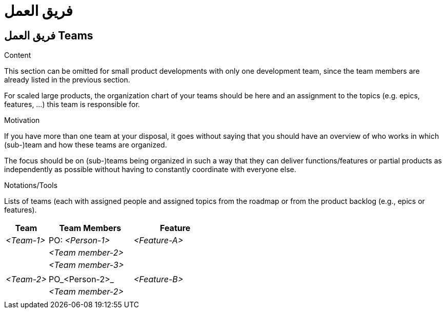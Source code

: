= فريق العمل 

:jbake-type: page
:jbake-status: published
:lang: ar
:dir: rtl
:doctype: book

[[section-teams-ar]]
== فريق العمل Teams
:toc: right
:role: req42help
:doctype: book

****
.Content
This section can be omitted for small product developments with only one development team, since the team members are already listed in the previous section.  

For scaled large products, the organization chart of your teams should be here and an assignment to the topics (e.g. epics, features, ...) this team is responsible for.

.Motivation
If you have more than one team at your disposal, it goes without saying that you should have an overview of who works in which (sub-)team and how these teams are organized.
 
The focus should be on (sub-)teams being organized in such a way that they can deliver functions/features or partial products as independently as possible without having to constantly coordinate with everyone else. 

.Notations/Tools
Lists of teams (each with assigned people and assigned topics from the roadmap or from the product backlog (e.g., epics or features).

// .More Information
//
// https://docs.req42.de/section-xxx in the online documentation

****

[cols="1,2,2" options="header"]
|===
|Team |Team Members |Feature  
| _<Team-1>_ |PO: _<Person-1>_ | _<Feature-A>_ 
|            | _<Team member-2>_|      
|            | _<Team member-3>_| 
|            |                  | 
| _<Team-2>_ |PO_<Person-2>_ | _<Feature-B>_ 
|            | _<Team member-2>_| 
|            |             |             |
|===